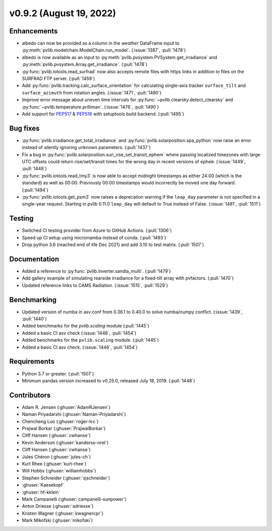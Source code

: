 .. _whatsnew_0920:

v0.9.2 (August 19, 2022)
------------------------

Enhancements
~~~~~~~~~~~~
* albedo can now be provided as a column in the `weather` DataFrame input to
  :py:meth:`pvlib.modelchain.ModelChain.run_model`. (:issue:`1387`, :pull:`1478`)
* albedo is now available as an input to :py:meth:`pvlib.pvsystem.PVSystem.get_irradiance`
  and :py:meth:`pvlib.pvsystem.Array.get_irradiance`. (:pull:`1478`)
* :py:func:`pvlib.iotools.read_surfrad` now also accepts remote files
  with https links in addition to files on the SURFRAD FTP server.
  (:pull:`1459`)
* Add :py:func:`pvlib.tracking.calc_surface_orientation` for calculating
  single-axis tracker ``surface_tilt`` and ``surface_azimuth`` from
  rotation angles. (:issue:`1471`, :pull:`1480`)
* Improve error message about uneven time intervals for
  :py:func:`~pvlib.clearsky.detect_clearsky` and :py:func:`~pvlib.temperature.prilliman`.
  (:issue:`1476`, :pull:`1490`)
* Add support for `PEP517 <https://peps.python.org/pep-0517/>`_ & `PEP518 <https://peps.python.org/pep-0518/>`_
  with setuptools build backend. (:pull:`1495`)


Bug fixes
~~~~~~~~~
* :py:func:`pvlib.irradiance.get_total_irradiance` and
  :py:func:`pvlib.solarposition.spa_python` now raise an error instead
  of silently ignoring unknown parameters. (:pull:`1437`)
* Fix a bug in :py:func:`pvlib.solarposition.sun_rise_set_transit_ephem`
  where passing localized timezones with large UTC offsets could return
  rise/set/transit times for the wrong day in recent versions of ``ephem``.
  (:issue:`1449`, :pull:`1448`)
* :py:func:`pvlib.iotools.read_tmy3` is now able to accept midnight
  timestamps as either 24:00 (which is the standard) as well as 00:00.
  Previously 00:00 timestamps would incorrectly be moved one day forward.
  (:pull:`1494`)
* :py:func:`pvlib.iotools.get_psm3` now raises a deprecation warning if
  the ``leap_day`` parameter is not specified in a single-year request.
  Starting in pvlib 0.11.0 ``leap_day`` will default to True instead of False.
  (:issue:`1481`, :pull:`1511`)

Testing
~~~~~~~
* Switched CI testing provider from Azure to GitHub Actions. (:pull:`1306`)
* Speed up CI setup using micromamba instead of conda. (:pull:`1493`)
* Drop python 3.6 (reached end of life Dec 2021) and add 3.10 to test matrix. (:pull:`1507`)

Documentation
~~~~~~~~~~~~~
* Added a reference to :py:func:`pvlib.inverter.sandia_multi`. (:pull:`1479`)
* Add gallery example of simulating rearside irradiance for a fixed-tilt
  array with pvfactors. (:pull:`1470`)
* Updated reference links to CAMS Radiation. (:issue:`1515`, :pull:`1529`)

Benchmarking
~~~~~~~~~~~~~
* Updated version of numba in asv.conf from 0.36.1 to 0.40.0 to solve numba/numpy conflict. (:issue:`1439`, :pull:`1440`)
* Added benchmarks for the `pvlib.scaling` module (:pull:`1445`)
* Added a basic CI asv check (:issue:`1446`, :pull:`1454`)
* Added benchmarks for the ``pvlib.scaling`` module. (:pull:`1445`)
* Added a basic CI asv check. (:issue:`1446`, :pull:`1454`)

Requirements
~~~~~~~~~~~~
* Python 3.7 or greater. (:pull:`1507`)
* Minimum pandas version increased to v0.25.0, released July 18, 2019. (:pull:`1448`)

Contributors
~~~~~~~~~~~~
* Adam R. Jensen (:ghuser:`AdamRJensen`)
* Naman Priyadarshi (:ghuser:`Naman-Priyadarshi`)
* Chencheng Luo (:ghuser:`roger-lcc`)
* Prajwal Borkar (:ghuser:`PrajwalBorkar`) 
* Cliff Hansen (:ghuser:`cwhanse`)
* Kevin Anderson (:ghuser:`kanderso-nrel`)
* Cliff Hansen (:ghuser:`cwhanse`)
* Jules Chéron (:ghuser:`jules-ch`)
* Kurt Rhee (:ghuser:`kurt-rhee`)
* Will Hobbs (:ghuser:`williamhobbs`)
* Stephen Schneider (:ghuser:`sjschneider`)
* :ghuser:`Kaesekopf`
* :ghuser:`hf-kklein`
* Mark Campanelli (:ghuser:`campanelli-sunpower`)
* Anton Driesse (:ghuser:`adriesse`)
* Kristen Wagner (:ghuser:`kwagnercpr`)
* Mark Mikofski (:ghuser:`mikofski`)
